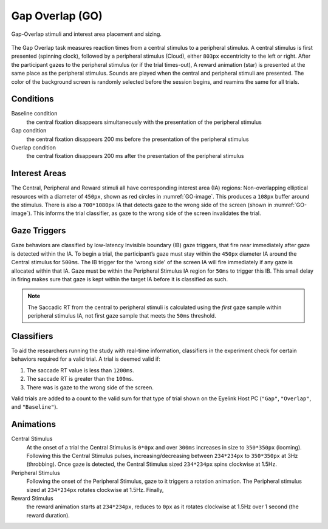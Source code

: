 Gap Overlap (GO)
================

.. _GO-image:

.. figure:: https://raw.githubusercontent.com/scott-huberty/Q1K-doc-assets/main/_images/task_images/Q1K-Gap-Overlap.png
    :alt: Gap Overlap
    :align: center

    Gap-Overlap stimuli and interest area placement and sizing.


The Gap Overlap task measures reaction times from a central stimulus to a peripheral
stimulus. A central stimulus is first presented (spinning clock), followed by a
peripheral stimulus (Cloud), either ``803px`` eccentricity to the left or right. After
the participant gazes to the peripheral stimulus (or if the trial times-out), A reward
animation (star) is presented at the same place as the peripheral stimulus. Sounds are
played when the central and peripheral stimuli are presented. The color of the
background screen is randomly selected before the session begins, and reamins the same
for all trials.

.. vimeo:: 874134383
    :align: center

Conditions
----------

Baseline condition
    the central fixation disappears simultaneously with the
    presentation of the peripheral stimulus
Gap condition
    the central fixation disappears 200 ms before the presentation of
    the peripheral stimulus
Overlap condition
    the central fixation disappears 200 ms after the presentation of
    the peripheral stimulus

Interest Areas
--------------

The Central, Peripheral and Reward stimuli all have corresponding interest area (IA)
regions: Non-overlapping elliptical resources with a diameter of ``450px``,
shown as red circles in :numref:`GO-image`. This produces a ``108px`` buffer around the
stimulus. There is also a ``700*1080px`` IA that detects gaze to the wrong side of the
screen (shown in :numref:`GO-image`). This informs the trial classifier, as gaze to the
wrong side of the screen invalidates the trial.


Gaze Triggers
-------------

Gaze behaviors are classified by low-latency Invisible boundary (IB) gaze triggers,
that fire near immediately after gaze is detected within the IA. To begin a trial, the
participant’s gaze must stay within the ``450px`` diameter IA around the Central
stimulus for ``500ms``. The IB trigger for the 'wrong side' of the screen IA will fire
immediately if any gaze is allocated within that IA. Gaze must be within the Peripheral
Stimulus IA region for ``50ms`` to trigger this IB. This small delay in firing makes
sure that gaze is kept within the target IA before it is classified as such. 

.. note::
    The Saccadic RT from the central to peripheral stimuli is calculated using the
    *first* gaze sample within peripheral stimulus IA, not first gaze sample that
    meets the ``50ms`` threshold.

Classifiers
-----------
To aid the researchers running the study with real-time information, classifiers in the
experiment check for certain behaviors required for a valid trial. A trial is deemed
valid if: 

1. The saccade RT value is less than ``1200ms``.
2. The saccade RT is greater than the ``100ms``. 
3. There was is gaze to the wrong side of the screen. 

Valid trials are added to a count to the valid sum for that type of trial shown on the
Eyelink Host PC (``"Gap"``, ``"Overlap"``, and ``"Baseline"``).


Animations
----------
Central Stimulus
    At the onset of a trial the Central Stimulus is ``0*0px`` and over ``300ms``
    increases in size to ``350*350px`` (looming). Following this the Central
    Stimulus pulses, increasing/decreasing between ``234*234px`` to ``350*350px`` at
    3Hz (throbbing). Once gaze is detected, the Central Stimulus sized ``234*234px``
    spins clockwise at 1.5Hz.
Peripheral Stimulus
    Following the onset of the Peripheral Stimulus, gaze to it triggers a rotation
    animation. The Peripheral stimulus sized at ``234*234px`` rotates clockwise at
    1.5Hz. Finally,
Reward Stimulus
    the reward animation starts at ``234*234px``, reduces to ``0px`` as it rotates
    clockwise at 1.5Hz over 1 second (the reward duration).


